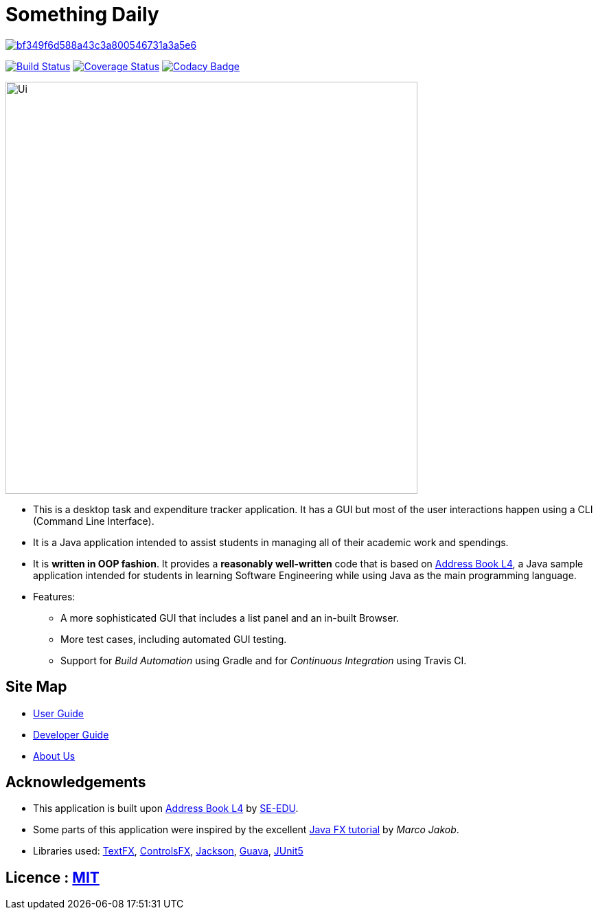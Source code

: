 = Something Daily

image:https://api.codacy.com/project/badge/Grade/bf349f6d588a43c3a800546731a3a5e6[link="https://app.codacy.com/app/arty9/main?utm_source=github.com&utm_medium=referral&utm_content=CS2113-AY1819S1-T09-2/main&utm_campaign=Badge_Grade_Settings"]
ifdef::env-github,env-browser[:relfileprefix: docs/]

https://travis-ci.org/CS2113-AY1819S1-T09-2/main[image:https://travis-ci.org/CS2113-AY1819S1-T09-2/main.svg?branch=master[Build Status]]
https://coveralls.io/github/CS2113-AY1819S1-T09-2/main?branch=master[image:https://coveralls.io/repos/github/CS2113-AY1819S1-T09-2/main/badge.svg?branch=master[Coverage Status]]
https://www.codacy.com/app/damith/addressbook-level4?utm_source=github.com&utm_medium=referral&utm_content=se-edu/addressbook-level4&utm_campaign=Badge_Grade[image:https://api.codacy.com/project/badge/Grade/fc0b7775cf7f4fdeaf08776f3d8e364a[Codacy Badge]]

ifdef::env-github[]
image::docs/images/Ui.png[width="600"]
endif::[]

ifndef::env-github[]
image::images/Ui.png[width="600"]
endif::[]

* This is a desktop task and expenditure tracker application. It has a GUI but most of the user interactions happen using a CLI (Command Line Interface).
* It is a Java application intended to assist students in managing all of their academic work and spendings.
* It is *written in OOP fashion*. It provides a *reasonably well-written* code that is based on https://github.com/se-edu/addressbook-level4[Address Book L4], a Java sample application intended for students in learning Software Engineering while using Java as the main programming language.
* Features:
** A more sophisticated GUI that includes a list  panel and an in-built Browser.
** More test cases, including automated GUI testing.
** Support for _Build Automation_ using Gradle and for _Continuous Integration_ using Travis CI.

== Site Map

* <<UserGuide#, User Guide>>
* <<DeveloperGuide#, Developer Guide>>
* <<AboutUs#, About Us>>

== Acknowledgements

* This application is built upon https://github.com/se-edu/addressbook-level4[Address Book L4] by https://github.com/se-edu[SE-EDU].
* Some parts of this application were inspired by the excellent http://code.makery.ch/library/javafx-8-tutorial/[Java FX tutorial] by
_Marco Jakob_.
* Libraries used: https://github.com/TestFX/TestFX[TextFX], https://bitbucket.org/controlsfx/controlsfx/[ControlsFX], https://github.com/FasterXML/jackson[Jackson], https://github.com/google/guava[Guava], https://github.com/junit-team/junit5[JUnit5]

== Licence : link:LICENSE[MIT]

